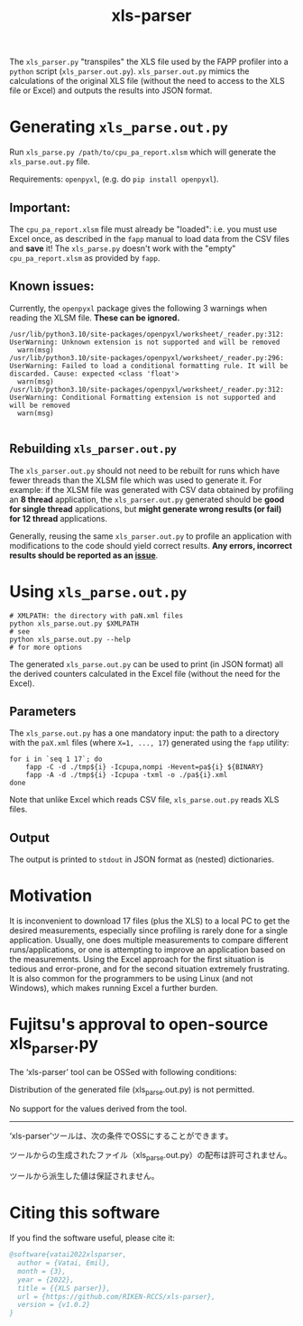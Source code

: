 #+title: xls-parser

The ~xls_parser.py~ "transpiles" the XLS file used by the FAPP
profiler into a =python= script (~xls_parser.out.py~).
~xls_parser.out.py~ mimics the calculations of the original XLS file
(without the need to access to the XLS file or Excel) and outputs the
results into JSON format.

* Generating ~xls_parse.out.py~
  Run ~xls_parse.py /path/to/cpu_pa_report.xlsm~ which will generate
  the ~xls_parse.out.py~ file.

  Requirements: ~openpyxl~, (e.g. do ~pip install openpyxl~).

** Important:
   The ~cpu_pa_report.xlsm~ file must already be "loaded": i.e. you
   must use Excel once, as described in the ~fapp~ manual to load data
   from the CSV files and *save* it! The ~xls_parse.py~ doesn't work
   with the "empty" ~cpu_pa_report.xlsm~ as provided by ~fapp~.

** Known issues:
   Currently, the ~openpyxl~ package gives the following 3 warnings
   when reading the XLSM file.  *These can be ignored.*
   #+begin_example
     /usr/lib/python3.10/site-packages/openpyxl/worksheet/_reader.py:312: UserWarning: Unknown extension is not supported and will be removed
       warn(msg)
     /usr/lib/python3.10/site-packages/openpyxl/worksheet/_reader.py:296: UserWarning: Failed to load a conditional formatting rule. It will be discarded. Cause: expected <class 'float'>
       warn(msg)
     /usr/lib/python3.10/site-packages/openpyxl/worksheet/_reader.py:312: UserWarning: Conditional Formatting extension is not supported and will be removed
       warn(msg)

   #+end_example

** Rebuilding ~xls_parser.out.py~
   The ~xls_parser.out.py~ should not need to be rebuilt for runs which
   have fewer threads than the XLSM file which was used to generate
   it. For example: if the XLSM file was generated with CSV data
   obtained by profiling an *8 thread* application, the
   ~xls_parser.out.py~ generated should be *good for single thread*
   applications, but *might generate wrong results (or fail) for 12
   thread* applications.

   Generally, reusing the same ~xls_parser.out.py~ to profile an
   application with modifications to the code should yield correct
   results.  *Any errors, incorrect results should be reported as an
   [[https://github.com/RIKEN-RCCS/xls-parser/issues][issue]]*.

* Using ~xls_parse.out.py~
  #+begin_src shell
    # XMLPATH: the directory with paN.xml files
    python xls_parse.out.py $XMLPATH
    # see
    python xls_parse.out.py --help
    # for more options
  #+end_src

  The generated ~xls_parse.out.py~ can be used to print (in JSON
  format) all the derived counters calculated in the Excel file
  (without the need for the Excel).

** Parameters
   The ~xls_parse.out.py~ has a one mandatory input: the path to a
   directory with the ~paX.xml~ files (where ~X=1, ..., 17~) generated
   using the ~fapp~ utility:

   #+begin_src shell
     for i in `seq 1 17`; do
         fapp -C -d ./tmp${i} -Icpupa,nompi -Hevent=pa${i} ${BINARY}
         fapp -A -d ./tmp${i} -Icpupa -txml -o ./pa${i}.xml
     done
   #+end_src

   Note that unlike Excel which reads CSV file, ~xls_parse.out.py~
   reads XLS files.

** Output
   The output is printed to ~stdout~ in JSON format as (nested) dictionaries.

* Motivation
  It is inconvenient to download 17 files (plus the XLS) to a local PC
  to get the desired measurements, especially since profiling is
  rarely done for a single application.  Usually, one does multiple
  measurements to compare different runs/applications, or one is
  attempting to improve an application based on the measurements.
  Using the Excel approach for the first situation is tedious and
  error-prone, and for the second situation extremely frustrating.  It
  is also common for the programmers to be using Linux (and not
  Windows), which makes running Excel a further burden.

* Fujitsu's approval to open-source xls_parser.py

The ‘xls-parser’ tool can be OSSed with following conditions:

Distribution of the generated file (xls_parse.out.py) is not permitted.

No support for the values derived from the tool.

------------------

‘xls-parser’ツールは、次の条件でOSSにすることができます。

ツールからの生成されたファイル（xls_parse.out.py）の配布は許可されません。

ツールから派生した値は保証されません。

* Citing this software
  If you find the software useful, please cite it:
  #+begin_src bibtex
    @software{vatai2022xlsparser,
      author = {Vatai, Emil},
      month = {3},
      year = {2022},
      title = {{XLS parser}},
      url = {https://github.com/RIKEN-RCCS/xls-parser},
      version = {v1.0.2}
    }
  #+end_src
